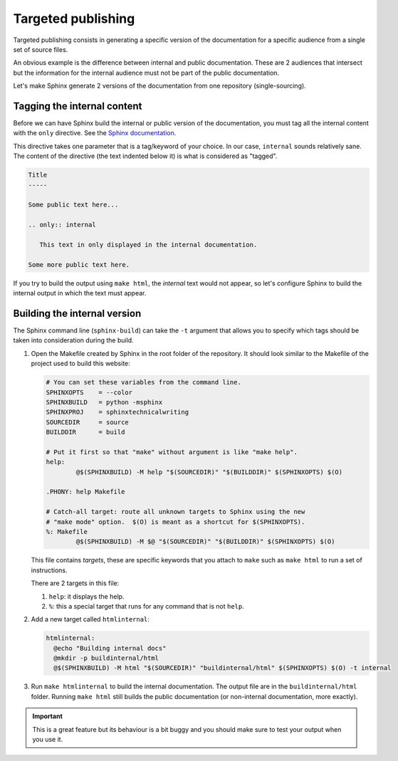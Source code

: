 Targeted publishing
===================

Targeted publishing consists in generating a specific version of the documentation for a specific audience from
a single set of source files.

An obvious example is the difference between internal and public documentation. These are 2 audiences that
intersect but the information for the internal audience must not be part of the public documentation.

Let's make Sphinx generate 2 versions of the documentation from one repository (single-sourcing).


Tagging the internal content
----------------------------

Before we can have Sphinx build the internal or public version of the documentation, you must tag all the internal
content with the ``only`` directive.
See the `Sphinx documentation <http://www.sphinx-doc.org/en/stable/markup/misc.html#directive-only>`__.

This directive takes one parameter that is a tag/keyword of your choice. In our case, ``internal`` sounds
relatively sane.
The content of the directive (the text indented below it) is what is considered as "tagged".

.. code-block:: rst

    Title
    -----

    Some public text here...

    .. only:: internal

       This text in only displayed in the internal documentation.

    Some more public text here.

If you try to build the output using ``make html``, the *internal* text would not appear, so let's
configure Sphinx to build the internal output in which the text must appear.


Building the internal version
-----------------------------

The Sphinx command line (``sphinx-build``) can take the ``-t`` argument that allows you to specify which tags
should be taken into consideration during the build.

#. Open the Makefile created by Sphinx in the root folder of the repository. It should look similar to the
   Makefile of the project used to build this website:

   .. code-block:: guess

        # You can set these variables from the command line.
        SPHINXOPTS    = --color
        SPHINXBUILD   = python -msphinx
        SPHINXPROJ    = sphinxtechnicalwriting
        SOURCEDIR     = source
        BUILDDIR      = build

        # Put it first so that "make" without argument is like "make help".
        help:
        	@$(SPHINXBUILD) -M help "$(SOURCEDIR)" "$(BUILDDIR)" $(SPHINXOPTS) $(O)

        .PHONY: help Makefile

        # Catch-all target: route all unknown targets to Sphinx using the new
        # "make mode" option.  $(O) is meant as a shortcut for $(SPHINXOPTS).
        %: Makefile
        	@$(SPHINXBUILD) -M $@ "$(SOURCEDIR)" "$(BUILDDIR)" $(SPHINXOPTS) $(O)

   This file contains *targets*, these are specific keywords that you attach to ``make`` such as ``make html`` to
   run a set of instructions.

   There are 2 targets in this file:

   #. ``help``: it displays the help.
   #. ``%``: this a special target that runs for any command that is not ``help``.

#. Add a new target called ``htmlinternal``:

   .. code-block:: make

      htmlinternal:
    	@echo "Building internal docs"
        @mkdir -p buildinternal/html
    	@$(SPHINXBUILD) -M html "$(SOURCEDIR)" "buildinternal/html" $(SPHINXOPTS) $(O) -t internal

#. Run ``make htmlinternal`` to build the internal documentation. The output file are in the ``buildinternal/html``
   folder. Running ``make html`` still builds the public documentation (or non-internal documentation, more
   exactly).

.. important:: This is a great feature but its behaviour is a bit buggy and you should make sure to test your output
   when you use it.
